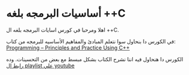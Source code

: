 * أساسيات البرمجه بلغه *++C*
اهلا ومرحبا في كورس اسايات البرمجه بلغه ال ++C.

في الكورس دا بنحاول سوا نتعلم المبادئ والمفاهيم الأساسيه للبرمجه من كتاب: [[https://www.stroustrup.com/programming.html][Programming -- Principles and Practice Using C++]]    

الكورس دا هنحاول فيه اننا نشرح الكتاب بشكل مبسط مع بعض من التحسينات. وده [[https://www.youtube.com/watch?v=hUb6sFqVzE0&list=PLAHKaJGVF3tq9nAQNCSbjQFZe8PULjxUI][رابط ال playlist علي youtube]]
